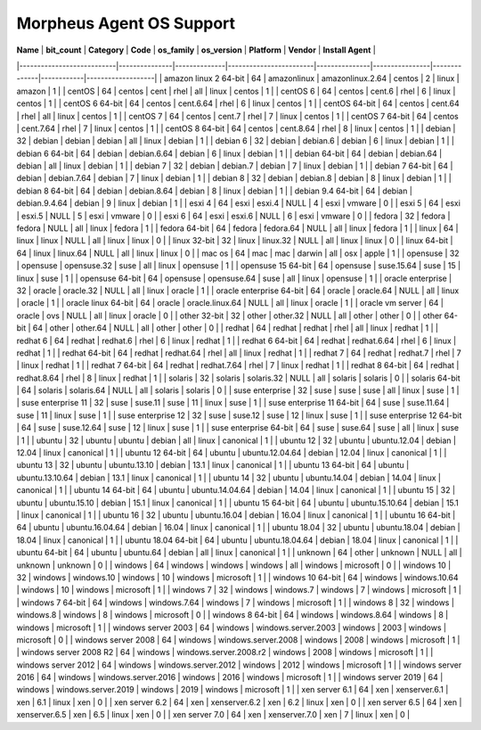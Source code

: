 Morpheus Agent OS Support
-------------------------

| **Name**                  | **bit_count** | **Category** | **Code**               | **os_family** | **os_version** | **Platform** | **Vendor** | **Install Agent** |
|---------------------------|---------------|--------------|------------------------|---------------|----------------|--------------|------------|-------------------|
| amazon linux 2 64-bit     | 64            | amazonlinux  | amazonlinux.2.64       | centos        | 2              | linux        | amazon     | 1                 |
| centOS                    | 64            | centos       | cent                   | rhel          | all            | linux        | centos     | 1                 |
| centOS 6                  | 64            | centos       | cent.6                 | rhel          | 6              | linux        | centos     | 1                 |
| centOS 6 64-bit           | 64            | centos       | cent.6.64              | rhel          | 6              | linux        | centos     | 1                 |
| centOS 64-bit             | 64            | centos       | cent.64                | rhel          | all            | linux        | centos     | 1                 |
| centOS 7                  | 64            | centos       | cent.7                 | rhel          | 7              | linux        | centos     | 1                 |
| centOS 7 64-bit           | 64            | centos       | cent.7.64              | rhel          | 7              | linux        | centos     | 1                 |
| centOS 8 64-bit           | 64            | centos       | cent.8.64              | rhel          | 8              | linux        | centos     | 1                 |
| debian                    | 32            | debian       | debian                 | debian        | all            | linux        | debian     | 1                 |
| debian 6                  | 32            | debian       | debian.6               | debian        | 6              | linux        | debian     | 1                 |
| debian 6 64-bit           | 64            | debian       | debian.6.64            | debian        | 6              | linux        | debian     | 1                 |
| debian 64-bit             | 64            | debian       | debian.64              | debian        | all            | linux        | debian     | 1                 |
| debian 7                  | 32            | debian       | debian.7               | debian        | 7              | linux        | debian     | 1                 |
| debian 7 64-bit           | 64            | debian       | debian.7.64            | debian        | 7              | linux        | debian     | 1                 |
| debian 8                  | 32            | debian       | debian.8               | debian        | 8              | linux        | debian     | 1                 |
| debian 8 64-bit           | 64            | debian       | debian.8.64            | debian        | 8              | linux        | debian     | 1                 |
| debian 9.4 64-bit         | 64            | debian       | debian.9.4.64          | debian        | 9              | linux        | debian     | 1                 |
| esxi 4                    | 64            | esxi         | esxi.4                 | NULL          | 4              | esxi         | vmware     | 0                 |
| esxi 5                    | 64            | esxi         | esxi.5                 | NULL          | 5              | esxi         | vmware     | 0                 |
| esxi 6                    | 64            | esxi         | esxi.6                 | NULL          | 6              | esxi         | vmware     | 0                 |
| fedora                    | 32            | fedora       | fedora                 | NULL          | all            | linux        | fedora     | 1                 |
| fedora 64-bit             | 64            | fedora       | fedora.64              | NULL          | all            | linux        | fedora     | 1                 |
| linux                     | 64            | linux        | linux                  | NULL          | all            | linux        | linux      | 0                 |
| linux 32-bit              | 32            | linux        | linux.32               | NULL          | all            | linux        | linux      | 0                 |
| linux 64-bit              | 64            | linux        | linux.64               | NULL          | all            | linux        | linux      | 0                 |
| mac os                    | 64            | mac          | mac                    | darwin        | all            | osx          | apple      | 1                 |
| opensuse                  | 32            | opensuse     | opensuse.32            | suse          | all            | linux        | opensuse   | 1                 |
| opensuse 15 64-bit        | 64            | opensuse     | suse.15.64             | suse          | 15             | linux        | suse       | 1                 |
| opensuse 64-bit           | 64            | opensuse     | opensuse.64            | suse          | all            | linux        | opensuse   | 1                 |
| oracle enterprise         | 32            | oracle       | oracle.32              | NULL          | all            | linux        | oracle     | 1                 |
| oracle enterprise 64-bit  | 64            | oracle       | oracle.64              | NULL          | all            | linux        | oracle     | 1                 |
| oracle linux 64-bit       | 64            | oracle       | oracle.linux.64        | NULL          | all            | linux        | oracle     | 1                 |
| oracle vm server          | 64            | oracle       | ovs                    | NULL          | all            | linux        | oracle     | 0                 |
| other 32-bit              | 32            | other        | other.32               | NULL          | all            | other        | other      | 0                 |
| other 64-bit              | 64            | other        | other.64               | NULL          | all            | other        | other      | 0                 |
| redhat                    | 64            | redhat       | redhat                 | rhel          | all            | linux        | redhat     | 1                 |
| redhat 6                  | 64            | redhat       | redhat.6               | rhel          | 6              | linux        | redhat     | 1                 |
| redhat 6 64-bit           | 64            | redhat       | redhat.6.64            | rhel          | 6              | linux        | redhat     | 1                 |
| redhat 64-bit             | 64            | redhat       | redhat.64              | rhel          | all            | linux        | redhat     | 1                 |
| redhat 7                  | 64            | redhat       | redhat.7               | rhel          | 7              | linux        | redhat     | 1                 |
| redhat 7 64-bit           | 64            | redhat       | redhat.7.64            | rhel          | 7              | linux        | redhat     | 1                 |
| redhat 8 64-bit           | 64            | redhat       | redhat.8.64            | rhel          | 8              | linux        | redhat     | 1                 |
| solaris                   | 32            | solaris      | solaris.32             | NULL          | all            | solaris      | solaris    | 0                 |
| solaris 64-bit            | 64            | solaris      | solaris.64             | NULL          | all            | solaris      | solaris    | 0                 |
| suse enterprise           | 32            | suse         | suse                   | suse          | all            | linux        | suse       | 1                 |
| suse enterprise 11        | 32            | suse         | suse.11                | suse          | 11             | linux        | suse       | 1                 |
| suse enterprise 11 64-bit | 64            | suse         | suse.11.64             | suse          | 11             | linux        | suse       | 1                 |
| suse enterprise 12        | 32            | suse         | suse.12                | suse          | 12             | linux        | suse       | 1                 |
| suse enterprise 12 64-bit | 64            | suse         | suse.12.64             | suse          | 12             | linux        | suse       | 1                 |
| suse enterprise 64-bit    | 64            | suse         | suse.64                | suse          | all            | linux        | suse       | 1                 |
| ubuntu                    | 32            | ubuntu       | ubuntu                 | debian        | all            | linux        | canonical  | 1                 |
| ubuntu 12                 | 32            | ubuntu       | ubuntu.12.04           | debian        | 12.04          | linux        | canonical  | 1                 |
| ubuntu 12 64-bit          | 64            | ubuntu       | ubuntu.12.04.64        | debian        | 12.04          | linux        | canonical  | 1                 |
| ubuntu 13                 | 32            | ubuntu       | ubuntu.13.10           | debian        | 13.1           | linux        | canonical  | 1                 |
| ubuntu 13 64-bit          | 64            | ubuntu       | ubuntu.13.10.64        | debian        | 13.1           | linux        | canonical  | 1                 |
| ubuntu 14                 | 32            | ubuntu       | ubuntu.14.04           | debian        | 14.04          | linux        | canonical  | 1                 |
| ubuntu 14 64-bit          | 64            | ubuntu       | ubuntu.14.04.64        | debian        | 14.04          | linux        | canonical  | 1                 |
| ubuntu 15                 | 32            | ubuntu       | ubuntu.15.10           | debian        | 15.1           | linux        | canonical  | 1                 |
| ubuntu 15 64-bit          | 64            | ubuntu       | ubuntu.15.10.64        | debian        | 15.1           | linux        | canonical  | 1                 |
| ubuntu 16                 | 32            | ubuntu       | ubuntu.16.04           | debian        | 16.04          | linux        | canonical  | 1                 |
| ubuntu 16 64-bit          | 64            | ubuntu       | ubuntu.16.04.64        | debian        | 16.04          | linux        | canonical  | 1                 |
| ubuntu 18.04              | 32            | ubuntu       | ubuntu.18.04           | debian        | 18.04          | linux        | canonical  | 1                 |
| ubuntu 18.04 64-bit       | 64            | ubuntu       | ubuntu.18.04.64        | debian        | 18.04          | linux        | canonical  | 1                 |
| ubuntu 64-bit             | 64            | ubuntu       | ubuntu.64              | debian        | all            | linux        | canonical  | 1                 |
| unknown                   | 64            | other        | unknown                | NULL          | all            | unknown      | unknown    | 0                 |
| windows                   | 64            | windows      | windows                | windows       | all            | windows      | microsoft  | 0                 |
| windows 10                | 32            | windows      | windows.10             | windows       | 10             | windows      | microsoft  | 1                 |
| windows 10 64-bit         | 64            | windows      | windows.10.64          | windows       | 10             | windows      | microsoft  | 1                 |
| windows 7                 | 32            | windows      | windows.7              | windows       | 7              | windows      | microsoft  | 1                 |
| windows 7 64-bit          | 64            | windows      | windows.7.64           | windows       | 7              | windows      | microsoft  | 1                 |
| windows 8                 | 32            | windows      | windows.8              | windows       | 8              | windows      | microsoft  | 0                 |
| windows 8 64-bit          | 64            | windows      | windows.8.64           | windows       | 8              | windows      | microsoft  | 1                 |
| windows server 2003       | 64            | windows      | windows.server.2003    | windows       | 2003           | windows      | microsoft  | 0                 |
| windows server 2008       | 64            | windows      | windows.server.2008    | windows       | 2008           | windows      | microsoft  | 1                 |
| windows server 2008 R2    | 64            | windows      | windows.server.2008.r2 | windows       | 2008           | windows      | microsoft  | 1                 |
| windows server 2012       | 64            | windows      | windows.server.2012    | windows       | 2012           | windows      | microsoft  | 1                 |
| windows server 2016       | 64            | windows      | windows.server.2016    | windows       | 2016           | windows      | microsoft  | 1                 |
| windows server 2019       | 64            | windows      | windows.server.2019    | windows       | 2019           | windows      | microsoft  | 1                 |
| xen server 6.1            | 64            | xen          | xenserver.6.1          | xen           | 6.1            | linux        | xen        | 0                 |
| xen server 6.2            | 64            | xen          | xenserver.6.2          | xen           | 6.2            | linux        | xen        | 0                 |
| xen server 6.5            | 64            | xen          | xenserver.6.5          | xen           | 6.5            | linux        | xen        | 0                 |
| xen server 7.0            | 64            | xen          | xenserver.7.0          | xen           | 7              | linux        | xen        | 0                 |

.. wtf
